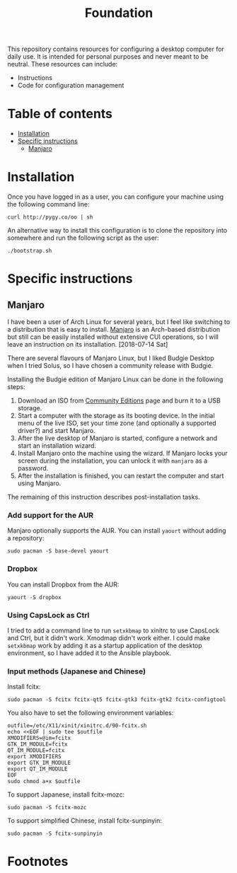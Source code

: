 #+title: Foundation

This repository contains resources for configuring a desktop computer for daily use. It is intended for personal purposes and never meant to be neutral. These resources can include:

- Instructions
- Code for configuration management

* Table of contents
:PROPERTIES:
:TOC:      this
:END:
  -  [[#installation][Installation]]
  -  [[#specific-instructions][Specific instructions]]
    -  [[#manjaro][Manjaro]]

* Installation
Once you have logged in as a user, you can configure your machine using the following command line:

#+BEGIN_SRC shell
  curl http://pygy.co/oo | sh
#+END_SRC

An alternative way to install this configuration is to clone the repository into somewhere and run the following script as the user:

#+BEGIN_SRC shell
./bootstrap.sh
#+END_SRC

* Specific instructions
:PROPERTIES:
:TOC:      1
:END:
** Manjaro
I have been a user of Arch Linux for several years, but I feel like switching to a distribution that is easy to install. [[https://manjaro.org/][Manjaro]] is an Arch-based distribution but still can be easily installed without extensive CUI operations, so I will leave an instruction on its installation. [2018-07-14 Sat]

There are several flavours of Manjaro Linux, but I liked Budgie Desktop when I tried Solus, so I have chosen a community release with Budgie.

Installing the Budgie edition of Manjaro Linux can be done in the following steps:

1. Download an ISO from [[https://manjaro.org/community-editions/][Community Editions]] page and burn it to a USB storage.
2. Start a computer with the storage as its booting device. In the initial menu of the live ISO, set your time zone (and optionally a supported driver?) and start Manjaro.
3. After the live desktop of Manjaro is started, configure a network and start an installation wizard.
4. Install Manjaro onto the machine using the wizard. If Manjaro locks your screen during the installation, you can unlock it with =manjaro= as a password.
5. After the installation is finished, you can restart the computer and start using Manjaro.

The remaining of this instruction describes post-installation tasks.
*** Add support for the AUR
Manjaro optionally supports the AUR. You can install =yaourt= without adding a repository:

#+BEGIN_SRC shell
  sudo pacman -S base-devel yaourt
#+END_SRC
*** Dropbox
You can install Dropbox from the AUR:

#+BEGIN_SRC shell
  yaourt -S dropbox
#+END_SRC
*** Using CapsLock as Ctrl
I tried to add a command line to run =setxkbmap= to xinitrc to use CapsLock and Ctrl, but it didn't work. Xmodmap didn't work either. I could make =setxkbmap= work by adding it as a startup application of the desktop environment, so I have added it to the Ansible playbook.
*** Input methods (Japanese and Chinese)
Install fcitx:

#+BEGIN_SRC shell :async
  sudo pacman -S fcitx fcitx-qt5 fcitx-gtk3 fcitx-gtk2 fcitx-configtool
#+END_SRC

You also have to set the following environment variables:

#+BEGIN_SRC shell
  outfile=/etc/X11/xinit/xinitrc.d/90-fcitx.sh
  echo <<EOF | sudo tee $outfile
  XMODIFIERS=@im=fcitx
  GTK_IM_MODULE=fcitx
  QT_IM_MODULE=fcitx
  export XMODIFIERS
  export GTK_IM_MODULE
  export QT_IM_MODULE
  EOF
  sudo chmod a+x $outfile
#+END_SRC

To support Japanese, install fcitx-mozc:

#+BEGIN_SRC shell :async
  sudo pacman -S fcitx-mozc
#+END_SRC

To support simplified Chinese, install fcitx-sunpinyin:

#+BEGIN_SRC shell :async
  sudo pacman -S fcitx-sunpinyin
#+END_SRC
* Footnotes
:PROPERTIES:
:TOC:      ignore
:END:
# Local Variables:
# before-save-hook: org-make-toc
# End:

